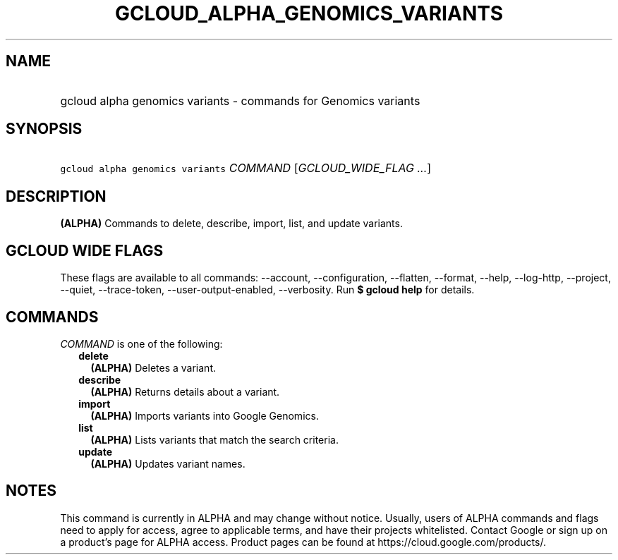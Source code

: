 
.TH "GCLOUD_ALPHA_GENOMICS_VARIANTS" 1



.SH "NAME"
.HP
gcloud alpha genomics variants \- commands for Genomics variants



.SH "SYNOPSIS"
.HP
\f5gcloud alpha genomics variants\fR \fICOMMAND\fR [\fIGCLOUD_WIDE_FLAG\ ...\fR]



.SH "DESCRIPTION"

\fB(ALPHA)\fR Commands to delete, describe, import, list, and update variants.



.SH "GCLOUD WIDE FLAGS"

These flags are available to all commands: \-\-account, \-\-configuration,
\-\-flatten, \-\-format, \-\-help, \-\-log\-http, \-\-project, \-\-quiet,
\-\-trace\-token, \-\-user\-output\-enabled, \-\-verbosity. Run \fB$ gcloud
help\fR for details.



.SH "COMMANDS"

\f5\fICOMMAND\fR\fR is one of the following:

.RS 2m
.TP 2m
\fBdelete\fR
\fB(ALPHA)\fR Deletes a variant.

.TP 2m
\fBdescribe\fR
\fB(ALPHA)\fR Returns details about a variant.

.TP 2m
\fBimport\fR
\fB(ALPHA)\fR Imports variants into Google Genomics.

.TP 2m
\fBlist\fR
\fB(ALPHA)\fR Lists variants that match the search criteria.

.TP 2m
\fBupdate\fR
\fB(ALPHA)\fR Updates variant names.


.RE
.sp

.SH "NOTES"

This command is currently in ALPHA and may change without notice. Usually, users
of ALPHA commands and flags need to apply for access, agree to applicable terms,
and have their projects whitelisted. Contact Google or sign up on a product's
page for ALPHA access. Product pages can be found at
https://cloud.google.com/products/.


